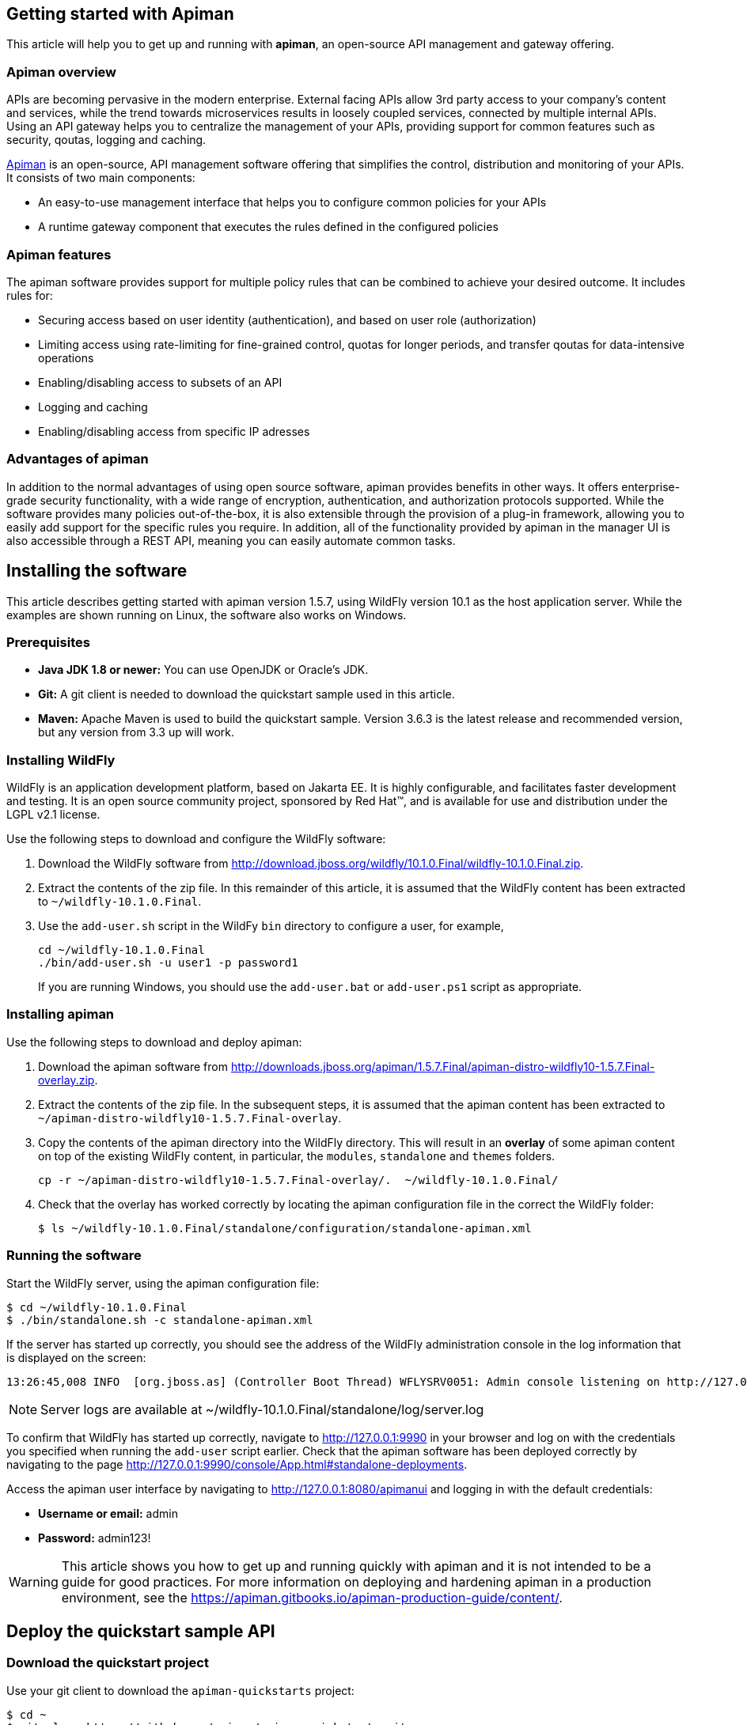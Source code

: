 == Getting started with Apiman

This article will help you to get up and running with *apiman*, an open-source API management and gateway offering.

=== Apiman overview

APIs are becoming pervasive in the modern enterprise. External facing APIs allow 3rd party access to your company's content and services, while the trend towards microservices 
results in loosely coupled services, connected by multiple internal APIs. Using an API gateway helps you to centralize the management of your APIs, providing support for common features such as security, qoutas, logging and caching.

http://www.apiman.io[Apiman] is an open-source, API management software offering that simplifies the control, distribution and monitoring of your APIs. It consists of two main components:

* An easy-to-use management interface that helps you to configure common policies for your APIs  
* A runtime gateway component that executes the rules defined in the configured policies 

=== Apiman features

The apiman software provides support for multiple policy rules that can be combined to achieve your desired outcome. It includes rules for:

* Securing access based on user identity (authentication), and based on user role (authorization)
* Limiting access using rate-limiting for fine-grained control, quotas for longer periods, and transfer qoutas for data-intensive operations
* Enabling/disabling access to subsets of an API
* Logging and caching 
* Enabling/disabling access from specific IP adresses


=== Advantages of apiman

In addition to the normal advantages of using open source software, apiman provides benefits in other ways. It offers enterprise-grade security functionality, with a wide range of encryption, authentication, and authorization protocols supported. While the software provides many policies out-of-the-box, it is also extensible through the provision of a plug-in framework, allowing you to easily add support for the specific rules you require. In addition, all of the functionality provided by apiman in the manager UI is also accessible through a REST API, meaning you can easily automate common tasks.


== Installing the software

This article describes getting started with apiman version 1.5.7, using WildFly version 10.1 as the host application server. While the examples are shown running on Linux, the software also works on Windows.

=== Prerequisites

* *Java JDK 1.8 or newer:* You can use OpenJDK or Oracle's JDK. 
* *Git:* A git client is needed to download the quickstart sample used in this article.
* *Maven:* Apache Maven is used to build the quickstart sample. Version 3.6.3 is the latest release and recommended version, but any version from 3.3 up will work.

=== Installing WildFly

WildFly is an application development platform, based on Jakarta EE. It is highly configurable, and facilitates faster development and testing.
It is an open source community project, sponsored by Red Hat(TM), and is available for use and distribution under the LGPL v2.1 license.

Use the following steps to download and configure the WildFly software:

. Download the WildFly software from http://download.jboss.org/wildfly/10.1.0.Final/wildfly-10.1.0.Final.zip.

. Extract the contents of the zip file. In this remainder of this article, it is assumed that the WildFly content has been extracted to `~/wildfly-10.1.0.Final`.

. Use the `add-user.sh` script in the WildFy `bin` directory to configure a user, for example,
+
[source]
----
cd ~/wildfly-10.1.0.Final
./bin/add-user.sh -u user1 -p password1
----
+
If you are running Windows, you should use the `add-user.bat` or `add-user.ps1` script as appropriate.

=== Installing apiman

Use the following steps to download and deploy apiman:

. Download the apiman software from http://downloads.jboss.org/apiman/1.5.7.Final/apiman-distro-wildfly10-1.5.7.Final-overlay.zip.

. Extract the contents of the zip file. In the subsequent steps, it is assumed that the apiman content has been extracted to `~/apiman-distro-wildfly10-1.5.7.Final-overlay`.

. Copy the contents of the apiman directory into the WildFly directory. This will result in an *overlay* of some apiman content on top of the existing WildFly content, 
in particular, the `modules`, `standalone` and `themes` folders.
+
[source]
----
cp -r ~/apiman-distro-wildfly10-1.5.7.Final-overlay/.  ~/wildfly-10.1.0.Final/
----

. Check that the overlay has worked correctly by locating the apiman configuration file in the correct the WildFly folder:
+
[source]
----
$ ls ~/wildfly-10.1.0.Final/standalone/configuration/standalone-apiman.xml
---- 
 
=== Running the software

Start the WildFly server, using the apiman configuration file:

[source]
----
$ cd ~/wildfly-10.1.0.Final
$ ./bin/standalone.sh -c standalone-apiman.xml
----


If the server has started up correctly, you should see the address of the WildFly administration console in the log information that is displayed on the screen: 

[source]
----
13:26:45,008 INFO  [org.jboss.as] (Controller Boot Thread) WFLYSRV0051: Admin console listening on http://127.0.0.1:9990
----

NOTE: Server logs are available at ~/wildfly-10.1.0.Final/standalone/log/server.log

To confirm that WildFly has started up correctly, navigate to http://127.0.0.1:9990 in your browser and log on with the credentials you specified when running the `add-user` script earlier. Check that the apiman software has been deployed correctly by navigating to the page http://127.0.0.1:9990/console/App.html#standalone-deployments.


Access the apiman user interface by navigating to http://127.0.0.1:8080/apimanui and logging in with the default credentials:

* *Username or email:* admin
* *Password:* admin123!

WARNING: This article shows you how to get up and running quickly with apiman and it is not intended to be a guide for good practices. For more information on deploying and hardening apiman in a production environment, see the 
https://apiman.gitbooks.io/apiman-production-guide/content/[https://apiman.gitbooks.io/apiman-production-guide/content/].

 
== Deploy the quickstart sample API

=== Download the quickstart project

Use your git client to download the `apiman-quickstarts` project:

[source]
----
$ cd ~
$ git clone https://github.com/apiman/apiman-quickstarts.git

----

=== Build the sample API

Use Maven to build the sample API:

[source]
----
$ cd apiman-quickstarts/echo-service
$ mvn package
----

Check that the build worked by locating the generated `war` file:

[source]
----
$ ls ./target/apiman-quickstarts-echo-service-1.3.1.Final.war
----


=== Deploy the sample API

Copy the war file to the application server:

[source]
----
$ cp ~/apiman-quickstarts/echo-service/target/apiman-quickstarts-echo-service-1.3.1.Final.war \
  ~/wildfly-10.1.0.Final/standalone/deployments/
----

=== Test the sample API

Use your browser to access the API at http://localhost:8080/apiman-echo. The service should return a response that is an copy (echo) of the request:

[source]
----
{
  "method" : "GET",
  "resource" : "/apiman-echo",
  "uri" : "/apiman-echo",
  "headers" : {
    "Accept" : "text/html,application/xhtml+xml,application/xml;q=0.9,image/avif,image/webp,image/apng,*/*;q=0.8,application/signed-exchange;v=b3;q=0.9",
    "Upgrade-Insecure-Requests" : "1",
    "User-Agent" : "Mozilla/5.0 (Windows NT 10.0; Win64; x64) AppleWebKit/537.36 (KHTML, like Gecko) Chrome/85.0.4183.121 Safari/537.36",
    "Connection" : "keep-alive",
    "Sec-Fetch-Dest" : "document",
    "Sec-Fetch-Site" : "none",
    "Host" : "localhost:8080",
    "Accept-Language" : "en-GB,en-US;q=0.9,en;q=0.8,de;q=0.7",
    "Accept-Encoding" : "gzip, deflate, br",
    "dnt" : "1",
    "Sec-Fetch-Mode" : "navigate"
  },
  "bodyLength" : null,
  "bodySha1" : null
}
----



== Configure an API provider

Now that you have the sample API working, you configure access to the API using the following steps:

. Create an organization and add a plan containing a policy
. Configure an API, specifying the target API implementation and the plan



=== Create a provider organization

Create a new organization to manage your APIs with the following configuration: 


* *Organization Name:* ProviderOrg
* *Description:* A sample provider organization 

=== Create a new plan

Create a new plan within the specified organization with the following configuration:

* *Organization:* ProviderOrg
* *Plan Name:* Gold
* *Initial Version:* 1.0 (default)
* *Description:* Most expensive plan

==== Add a policy to plan

Adding a policy to a plan allows the policy's functionality to be applied to the API invocation as part of the overall policy chain. In this example, a rate-limiting policy is created, to allow a maximum of 10 requests from a client application in one hour:

* *Policy Type:* Rate-limiting policy
+
--

.*Rate Limiting Policy Configuration*
* *# of requests:* 10
* *Granularity:* Client App
* *Duration:* Hour
--


==== Lock the plan

You must lock a plan to make it available to be included in APIs. Locking a plan renders it immutable, requiring a new version to be created in order to make changes to the plan.

Click the "Lock" button and the plan status will change to `Locked`.


=== Create an API

From the ProviderOrg page, click on the "APIs" tab and create a new API with the following configuration:

* *API Name:* echo
* *Initial Version:* 1.0 (default)
* *Description:* The echo service


==== Configure the API implementation

On the "Implementation" tab for the API, configure the details of the real API being managed as shown below and then save the implemntation:

* *API Endpoint:* http://localhost:8080/apiman-echo
* *API Type:* REST (default)
* *API Content Type:* JSON (default)
* *API Security:* None (default)


==== Configure the API plans

On the "Plans" tab, you configure which plans are available to a client application. If the API is marked as "Public", it can be invoked without sending an API Key. 

Choose the Gold plan that you created earlier and press "Save".


=== Publish the API

To make the API available to consumers, you need to click the "Publish" button.



== Configure an API consumer

When you have published the API through the provider organization, you can configure a consumer organization and a client application to access the configured API.

=== Create the consumer organization 

Create a new organization to consume the published API, with the following configuration:

* *Organization Name:* ConsumerOrg
* *Description:* A sample consumer organization 


=== Create client application

Access the "Client Apps" tab for the consumer organization, and create a new client app with the following configuration:

* *Organization:* ConsumerOrg
* *Client App Name:*  EchoApp
* *Initial Version:* 1.0 (default)
* *Description:* A client application for consuming the echo API


=== Create contract

A contract links a consumer organization's client app to a specific plan offered by the provider organization's API.

. From the EchoApp page (http://127.0.0.1:8080/apimanui/api-manager/orgs/ConsumerOrg/clients/EchoApp/1.0), choose "Search for APIs to consume". You can enter the term "echo" in the search box to find the echo API.

. Click on the link to the echo service (or navigate directly to http://127.0.0.1:8080/apimanui/api-manager/browse/orgs/ProviderOrg/echo/1.0).

. Create a new contract for the Gold plan that you created earlier. After clicking on the "Create Contract" button on the Gold plan, you will be presented with 
a summary of the contract details:

** *Client App:* ConsumerOrg/EchoApp 1.0
** *Plan:* Gold
** *API:* ProviderOrg/echo 1.0

. Click "Create Contract" if you are happy with the details in the summary page.

. Click the "Register" button to register the application with the API Gateway, so that the gateway can act as a proxy for the API.



== Consume the API

Once you have registered the client application with the gateway, you are ready to test that client can access the API through the gateway, and that the Gold policy is enforced correctly.


. Naviagate from the ConsumerApp page to the EchoApp page, and then access the "APIs" tab to list details of the APIs the client can consume.
+
--
Alternatively, navigate directly to the APIs page for the client app using the URL:
http://127.0.0.1:8080/apimanui/api-manager/orgs/ConsumerOrg/clients/EchoApp/1.0/apis
--

. Click the information symbol at the right hand side of the API details, to determine how to invoke the API. This will display a URL for the `apiman-gateway` incuding the API key required: 
+
[source]
----
https://localhost:8443/apiman-gateway/ProviderOrg/echo/1.0?apikey=591c4999-c9d7-4513-a395-79cd903309fc
----

. Use the URL to invoke the API. The response should be a JSON structure echoing the request configuration, similar to the following:
+
[source]
----
{
  "method" : "GET",
  "resource" : "/apiman-echo",
  "uri" : "/apiman-echo",
  "headers" : {
    "Accept" : "text/html,application/xhtml+xml,application/xml;q=0.9,image/avif,image/webp,image/apng,*/*;q=0.8,application/signed-exchange;v=b3;q=0.9",
    "User-Agent" : "Mozilla/5.0 (Windows NT 10.0; Win64; x64) AppleWebKit/537.36 (KHTML, like Gecko) Chrome/85.0.4183.121 Safari/537.36",
    "Connection" : "keep-alive",
    "Sec-Fetch-Dest" : "document",
    "Sec-Fetch-Site" : "none",
    "Host" : "localhost:8080",
    "Accept-Encoding" : "gzip, deflate, br",
    "dnt" : "1",
    "Pragma" : "no-cache",
    "Sec-Fetch-Mode" : "navigate",
    "Cache-Control" : "no-cache",
    "Upgrade-Insecure-Requests" : "1",
    "Sec-Fetch-User" : "?1",
    "Accept-Language" : "en-GB,en-US;q=0.9,en;q=0.8,de;q=0.7"
  },
  "bodyLength" : null,
  "bodySha1" : null
}
----

. Continue to invoke the API until you hit the rate limit: 
+
[source]
----
{"type":"Other","failureCode":10005,"responseCode":429,"message":"Rate limit exceeded.",
 "headers":{"X-RateLimit-Limit":"10","X-RateLimit-Remaining":"-1","X-RateLimit-Reset":"3088"}}
----


== Summary



== Resources





